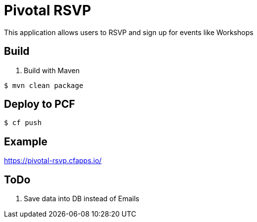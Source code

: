 = Pivotal RSVP

This application allows users to RSVP and sign up for events like Workshops

== Build

. Build with Maven
----
$ mvn clean package
----

== Deploy to PCF
----
$ cf push
----

== Example

https://pivotal-rsvp.cfapps.io/

== ToDo

. Save data into DB instead of Emails
